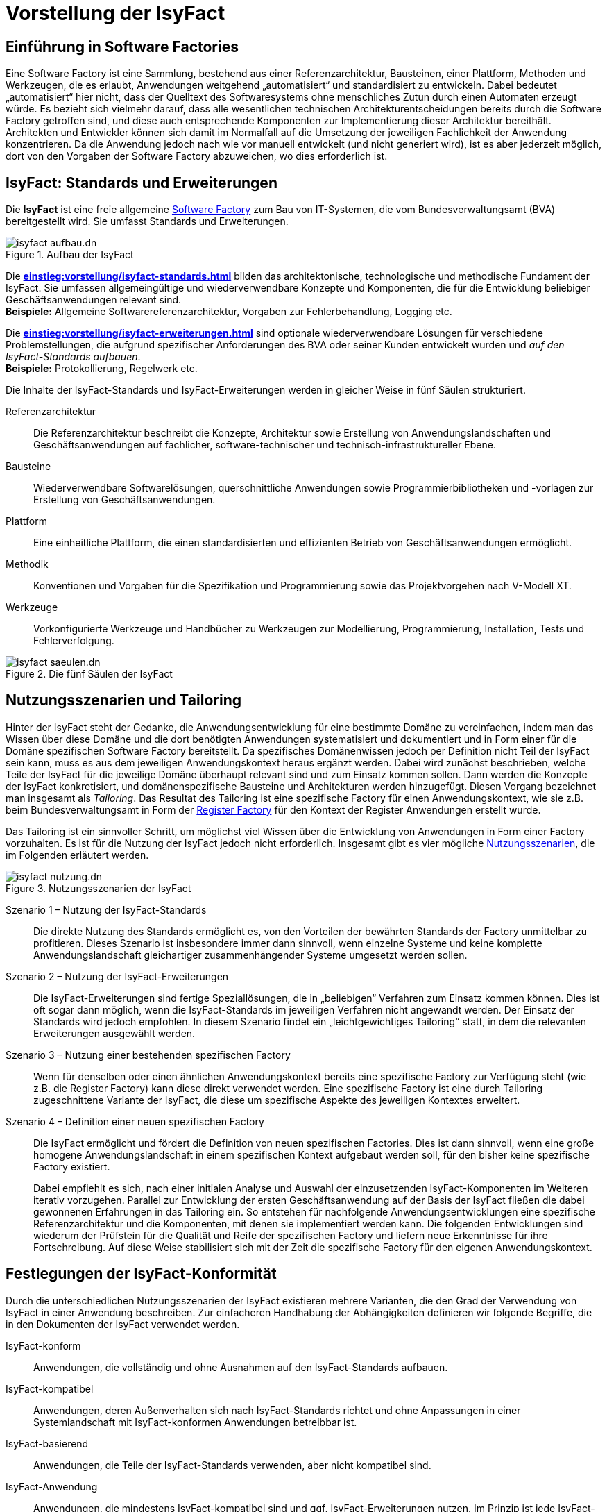 = Vorstellung der IsyFact

[[einfuehrung-in-software-factories]]
== Einführung in Software Factories

Eine Software Factory ist eine Sammlung, bestehend aus einer Referenzarchitektur, Bausteinen, einer Plattform, Methoden und Werkzeugen, die es erlaubt, Anwendungen weitgehend „automatisiert“ und standardisiert zu entwickeln.
Dabei bedeutet „automatisiert“ hier nicht, dass der Quelltext des Softwaresystems ohne menschliches Zutun durch einen Automaten erzeugt würde.
Es bezieht sich vielmehr darauf, dass alle wesentlichen technischen Architekturentscheidungen bereits durch die Software Factory getroffen sind, und diese auch entsprechende Komponenten zur Implementierung dieser Architektur bereithält.
Architekten und Entwickler können sich damit im Normalfall auf die Umsetzung der jeweiligen Fachlichkeit der Anwendung konzentrieren.
Da die Anwendung jedoch nach wie vor manuell entwickelt (und nicht generiert wird), ist es aber jederzeit möglich, dort von den Vorgaben der Software Factory abzuweichen, wo dies erforderlich ist.

[[isyfact-standards-und-erweiterungen]]
== IsyFact: Standards und Erweiterungen

Die *IsyFact* ist eine freie allgemeine xref:glossary:glossary:master.adoc#glossar-software-factory[Software Factory] zum Bau von IT-Systemen, die vom Bundesverwaltungsamt (BVA) bereitgestellt wird.
Sie umfasst Standards und Erweiterungen.

[[isyfact-aufbau]]
.Aufbau der IsyFact
image::einstieg:einstieg/isyfact-aufbau.dn.svg[]

// tag::isyfact-standards-definition[]
Die *xref:einstieg:vorstellung/isyfact-standards.adoc[]* bilden das architektonische, technologische und methodische Fundament der IsyFact.
Sie umfassen allgemeingültige und wiederverwendbare Konzepte und Komponenten, die für die Entwicklung beliebiger Geschäftsanwendungen relevant sind. +
// end::isyfact-standards-definition[]
*Beispiele:* Allgemeine Softwarereferenzarchitektur, Vorgaben zur Fehlerbehandlung, Logging etc.

// tag::isyfact-erweiterungen-definition[]
Die *xref:einstieg:vorstellung/isyfact-erweiterungen.adoc[]* sind optionale wiederverwendbare Lösungen für verschiedene Problemstellungen, die aufgrund spezifischer Anforderungen des BVA oder seiner Kunden entwickelt wurden und _auf den IsyFact-Standards aufbauen_. +
// end::isyfact-erweiterungen-definition[]
*Beispiele:* Protokollierung, Regelwerk etc.

Die Inhalte der IsyFact-Standards und IsyFact-Erweiterungen werden in gleicher Weise in fünf Säulen strukturiert.

// tag::whitepaper[]

Referenzarchitektur::
Die Referenzarchitektur beschreibt die Konzepte, Architektur sowie Erstellung von Anwendungslandschaften und Geschäftsanwendungen auf fachlicher, software-technischer und technisch-infrastruktureller Ebene.

Bausteine::
Wiederverwendbare Softwarelösungen, querschnittliche Anwendungen sowie Programmierbibliotheken und -vorlagen zur Erstellung von Geschäftsanwendungen.

Plattform::
Eine einheitliche Plattform, die einen standardisierten und effizienten Betrieb von Geschäftsanwendungen ermöglicht.

Methodik::
Konventionen und Vorgaben für die Spezifikation und Programmierung sowie das Projektvorgehen nach V-Modell XT.

Werkzeuge::
Vorkonfigurierte Werkzeuge und Handbücher zu Werkzeugen zur Modellierung, Programmierung, Installation, Tests und Fehlerverfolgung.

// end::whitepaper[]

.Die fünf Säulen der IsyFact
image::einstieg/isyfact-saeulen.dn.svg[]


[[nutzungsszenarien-und-tailoring]]
== Nutzungsszenarien und Tailoring
Hinter der IsyFact steht der Gedanke, die Anwendungsentwicklung für eine bestimmte Domäne zu vereinfachen, indem man das Wissen über diese Domäne und die dort benötigten Anwendungen systematisiert und dokumentiert und in Form einer für die Domäne spezifischen Software Factory bereitstellt.
Da spezifisches Domänenwissen jedoch per Definition nicht Teil der IsyFact sein kann, muss es aus dem jeweiligen Anwendungskontext heraus ergänzt werden.
Dabei wird zunächst beschrieben, welche Teile der IsyFact für die jeweilige Domäne überhaupt relevant sind und zum Einsatz kommen sollen.
Dann werden die Konzepte der IsyFact konkretisiert, und domänenspezifische Bausteine und Architekturen werden hinzugefügt.
Diesen Vorgang bezeichnet man insgesamt als _Tailoring_.
Das Resultat des Tailoring ist eine spezifische Factory für einen Anwendungskontext, wie sie z.B. beim Bundesverwaltungsamt in Form der http://www.register-factory.de[Register Factory] für den Kontext der Register Anwendungen erstellt wurde.

Das Tailoring ist ein sinnvoller Schritt, um möglichst viel Wissen über die Entwicklung von Anwendungen in Form einer Factory vorzuhalten.
Es ist für die Nutzung der IsyFact jedoch nicht erforderlich.
Insgesamt gibt es vier mögliche <<isyfact-nutzungsszenarien,Nutzungsszenarien>>, die im Folgenden erläutert werden.

[[isyfact-nutzungsszenarien]]
.Nutzungsszenarien der IsyFact
image::einstieg/isyfact-nutzung.dn.svg[]

Szenario 1 – Nutzung der IsyFact-Standards::
Die direkte Nutzung des Standards ermöglicht es, von den Vorteilen der bewährten Standards der Factory unmittelbar zu profitieren.
Dieses Szenario ist insbesondere immer dann sinnvoll, wenn einzelne Systeme und keine komplette Anwendungslandschaft gleichartiger zusammenhängender Systeme umgesetzt werden sollen.

Szenario 2 – Nutzung der IsyFact-Erweiterungen::
Die IsyFact-Erweiterungen sind fertige Speziallösungen, die in „beliebigen“ Verfahren zum Einsatz kommen können.
Dies ist oft sogar dann möglich, wenn die IsyFact-Standards im jeweiligen Verfahren nicht angewandt werden.
Der Einsatz der Standards wird jedoch empfohlen.
In diesem Szenario findet ein „leichtgewichtiges Tailoring“ statt, in dem die relevanten Erweiterungen ausgewählt werden.

Szenario 3 – Nutzung einer bestehenden spezifischen Factory::
Wenn für denselben oder einen ähnlichen Anwendungskontext bereits eine spezifische Factory zur Verfügung steht (wie z.B. die Register Factory) kann diese direkt verwendet werden.
Eine spezifische Factory ist eine durch Tailoring zugeschnittene Variante der IsyFact, die diese um spezifische Aspekte des jeweiligen Kontextes erweitert.

Szenario 4 – Definition einer neuen spezifischen Factory::
Die IsyFact ermöglicht und fördert die Definition von neuen spezifischen Factories.
Dies ist dann sinnvoll, wenn eine große homogene Anwendungslandschaft in einem spezifischen Kontext aufgebaut werden soll, für den bisher keine spezifische Factory existiert.
+
Dabei empfiehlt es sich, nach einer initialen Analyse und Auswahl der einzusetzenden IsyFact-Komponenten im Weiteren iterativ vorzugehen.
Parallel zur Entwicklung der ersten Geschäftsanwendung auf der Basis der IsyFact fließen die dabei gewonnenen Erfahrungen in das Tailoring ein.
So entstehen für nachfolgende Anwendungsentwicklungen eine spezifische Referenzarchitektur und die Komponenten, mit denen sie implementiert werden kann.
Die folgenden Entwicklungen sind wiederum der Prüfstein für die Qualität und Reife der spezifischen Factory und liefern neue Erkenntnisse für ihre Fortschreibung.
Auf diese Weise stabilisiert sich mit der Zeit die spezifische Factory für den eigenen Anwendungskontext.

[[festlegungen-der-isyfact-konformitaet]]
== Festlegungen der IsyFact-Konformität

Durch die unterschiedlichen Nutzungsszenarien der IsyFact existieren mehrere Varianten, die den Grad der Verwendung von IsyFact in einer Anwendung beschreiben.
Zur einfacheren Handhabung der Abhängigkeiten definieren wir folgende Begriffe, die in den Dokumenten der IsyFact verwendet werden.

IsyFact-konform::
Anwendungen, die vollständig und ohne Ausnahmen auf den IsyFact-Standards aufbauen.

IsyFact-kompatibel::
Anwendungen, deren Außenverhalten sich nach IsyFact-Standards richtet und ohne Anpassungen in einer Systemlandschaft mit IsyFact-konformen Anwendungen betreibbar ist.

IsyFact-basierend::
Anwendungen, die Teile der IsyFact-Standards verwenden, aber nicht kompatibel sind.

IsyFact-Anwendung::
Anwendungen, die mindestens IsyFact-kompatibel sind und ggf. IsyFact-Erweiterungen nutzen.
Im Prinzip ist jede IsyFact-Anwendung auch eine IsyFact-Erweiterung, bietet aber i.d.R. keine querschnittliche Funktionalität für andere Anwendungen an und ist dementsprechend nicht synonym zu verwenden.

[[mitarbeit-an-der-isyfact]]
== Mitarbeit an der IsyFact

Das Bundesverwaltungsamt hat sich entschlossen, die IsyFact-Standards als Open Source zu veröffentlichen damit zum einen ein möglichst großer Kreis von Anwendern von der bisherigen Entwicklung profitiert.
Langfristig ist das Ziel, zusätzlich einen Marktplatz zu etablieren, auf dem jeder Anwender seine Weiterentwicklungen und neuen Komponenten mit anderen Anwendern teilen kann.

[[isyfact-marktplatz]]
.Mitarbeit an der IsyFact
image::einstieg/isyfact-marktplatz.dn.svg[]

Für die Beteiligung an der Weiterentwicklung der IsyFact gibt es <<isyfact-marktplatz,zwei Möglichkeiten>>.

Die *IsyFact-Standards* bilden eine feste Basis, die nur vom BVA selbst weiterentwickelt wird.
Anwender können aber jederzeit Verbesserungsvorschläge oder Alternativen für bestehende Komponenten einbringen.
Das BVA wird diese Vorschläge sammeln, bewerten und konsolidiert in die Weiterentwicklung der IsyFact einfließen lassen.
Diese moderierende Rolle ist wichtig, damit die gemeinsame Basis, auf der letztlich auch das Funktionieren der Factory und aller Erweiterungen beruht, erhalten bleibt.

*Neue IsyFact-Erweiterungen* kann jeder Anwender beitragen, veröffentlichen und auf dem zukünftigen Marktplatz bereitstellen.
Voraussetzung ist dabei lediglich, dass diese IsyFact-kompatibel sind. (Vision)

[id="historie-der-isyfact",reftext="Historie der IsyFact"]
== Historie der IsyFact

In diesem Abschnitt wird ein Einblick in die Entstehung der IsyFact gegeben.
Dies ist relevant, da die vorhandenen Konzepte durch deren Historie geprägt wurden und sich darin teilweise
noch „historisch bedingte“ Formulierungen befinden (mehr dazu in den xref:vorstellung/rahmenbedingungen.adoc#auswirkung-der-historie-der-isyfact[Rahmenbedingungen]).

Die IsyFact ist aus der Register Factory entstanden, die eine Software Factory für die Entwicklung großer, Anwendungs- und Registerlandschaften im Behördenumfeld ist.
Die Register Factory ist über mehrere Jahre hinweg beim Bundesverwaltungsamt (BVA) entwickelt worden und Grundlage für geschäftskritische Anwendungen verschiedener Behörden, deren Anwendungslandschaften das BVA nach den Vorgaben der Register Factory entwickelt hat und betreibt.
Darüber hinaus stellt das BVA die Register Factory auf Anfrage auch anderen Behörden zu Verfügung, die darauf eigenständig ihre Anwendungen entwickeln und betreiben.

In diesem Kontext wird zwischen den Systemtypen _Register_ und _Geschäftsanwendungen_ unterschieden.
Register dienen der Sammlung von Informationen und besitzen keine Präsentationslogik oder fachlichen Prozesse.
Geschäftsanwendungen implementieren Geschäftslogik, Prozesse und präsentieren die Daten aus den Registern.
Die Anwendungsarchitektur der Register Factory und deren Bausteine und Methoden ließen sich aber ohne weiteres zur Entwicklung beliebiger fachlicher Anwendungen (_Geschäftsanwendungen_) benutzen.
Register sind lediglich Spezialfälle solcher Geschäftsanwendungen.
Um die Artefakte der Register Factory auch in anderen Kontexten zur Verfügung zu stellen, wurden die bestehenden Artefakte der Register Factory umstrukturiert und neu aufgeteilt in IsyFact (Standards und Erweiterungen) und Register Factory.

[[isyfact-entstehung]]
.Entstehung der IsyFact aus der Register Factory
image::einstieg:einstieg/isyfact-entstehung-aus-rf.dn.svg[]

Die IsyFact enthält ausschließlich allgemeingültige „register-neutrale“ Konzepte und Komponenten.
Die Register Factory ist seit deren Umstellung eine spezifische Factory, die <<nutzungsszenarien-und-tailoring,auf der IsyFact aufbaut>>.
Sie wird durch das BVA ebenfalls aktiv weiterentwickelt.
